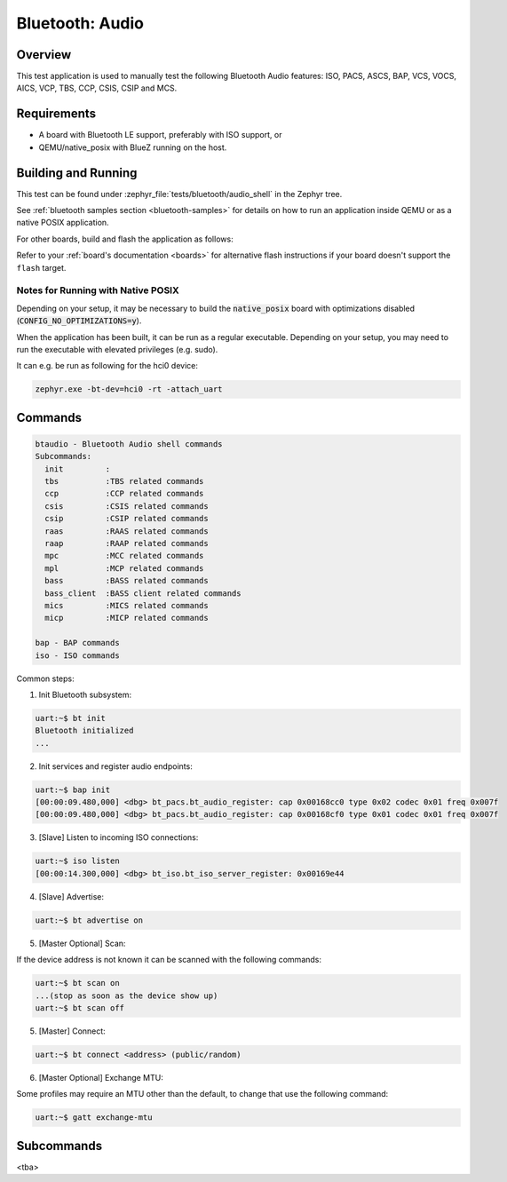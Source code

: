 .. _bt_audio:

Bluetooth: Audio
################

Overview
********
This test application is used to manually test the following Bluetooth Audio
features: ISO, PACS, ASCS, BAP, VCS, VOCS, AICS, VCP, TBS, CCP, CSIS, CSIP and
MCS.

Requirements
************

* A board with Bluetooth LE support, preferably with ISO support, or
* QEMU/native_posix with BlueZ running on the host.

Building and Running
********************

This test can be found under :zephyr_file:`tests/bluetooth/audio_shell` in the
Zephyr tree.

See :ref:`bluetooth samples section <bluetooth-samples>` for details on how
to run an application inside QEMU or as a native POSIX application.

For other boards, build and flash the application as follows:

.. zephyr-app-commands::
   :zephyr-app: tests/bluetooth/audio_shell
   :board: <board>
   :goals: flash
   :compact:

Refer to your :ref:`board's documentation <boards>` for alternative
flash instructions if your board doesn't support the ``flash`` target.

Notes for Running with Native POSIX
===================================
Depending on your setup, it may be necessary to build the :code:`native_posix`
board with optimizations disabled (:code:`CONFIG_NO_OPTIMIZATIONS=y`).

When the application has been built, it can be run as a regular executable.
Depending on your setup, you may need to run the executable with elevated
privileges (e.g. sudo).

It can e.g. be run as following for the hci0 device:

.. code-block:: console

   zephyr.exe -bt-dev=hci0 -rt -attach_uart

Commands
********

.. code-block:: console

   btaudio - Bluetooth Audio shell commands
   Subcommands:
     init         :
     tbs          :TBS related commands
     ccp          :CCP related commands
     csis         :CSIS related commands
     csip         :CSIP related commands
     raas         :RAAS related commands
     raap         :RAAP related commands
     mpc          :MCC related commands
     mpl          :MCP related commands
     bass         :BASS related commands
     bass_client  :BASS client related commands
     mics         :MICS related commands
     micp         :MICP related commands

   bap - BAP commands
   iso - ISO commands

Common steps:

1. Init Bluetooth subsystem:

.. code-block:: console

   uart:~$ bt init
   Bluetooth initialized
   ...

2. Init services and register audio endpoints:

.. code-block:: console

   uart:~$ bap init
   [00:00:09.480,000] <dbg> bt_pacs.bt_audio_register: cap 0x00168cc0 type 0x02 codec 0x01 freq 0x007f
   [00:00:09.480,000] <dbg> bt_pacs.bt_audio_register: cap 0x00168cf0 type 0x01 codec 0x01 freq 0x007f

3. [Slave] Listen to incoming ISO connections:

.. code-block:: console

   uart:~$ iso listen
   [00:00:14.300,000] <dbg> bt_iso.bt_iso_server_register: 0x00169e44

4. [Slave] Advertise:

.. code-block:: console

   uart:~$ bt advertise on

5. [Master Optional] Scan:

If the device address is not known it can be scanned with the following
commands:

.. code-block:: console

   uart:~$ bt scan on
   ...(stop as soon as the device show up)
   uart:~$ bt scan off

5. [Master] Connect:

.. code-block:: console

   uart:~$ bt connect <address> (public/random)

6. [Master Optional] Exchange MTU:

Some profiles may require an MTU other than the default, to change that use
the following command:

.. code-block:: console

   uart:~$ gatt exchange-mtu

Subcommands
***********
<tba>
